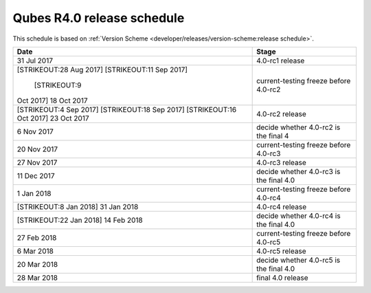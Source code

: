 ===========================
Qubes R4.0 release schedule
===========================

This schedule is based on :ref:`Version Scheme <developer/releases/version-scheme:release schedule>`.

+---------------+------------------------------------------------------+
| Date          | Stage                                                |
+===============+======================================================+
| 31 Jul 2017   | 4.0-rc1 release                                      |
+---------------+------------------------------------------------------+
| [STRIKEOUT:28 | current-testing freeze before 4.0-rc2                |
| Aug 2017]     |                                                      |
| \             |                                                      |
| [STRIKEOUT:11 |                                                      |
| Sep 2017]     |                                                      |
| \             |                                                      |
|  [STRIKEOUT:9 |                                                      |
| Oct 2017] 18  |                                                      |
| Oct 2017      |                                                      |
+---------------+------------------------------------------------------+
| [STRIKEOUT:4  | 4.0-rc2 release                                      |
| Sep 2017]     |                                                      |
| [STRIKEOUT:18 |                                                      |
| Sep 2017]     |                                                      |
| \             |                                                      |
| [STRIKEOUT:16 |                                                      |
| Oct 2017] 23  |                                                      |
| Oct 2017      |                                                      |
+---------------+------------------------------------------------------+
| 6 Nov 2017    | decide whether 4.0-rc2 is the final 4                |
+---------------+------------------------------------------------------+
| 20 Nov 2017   | current-testing freeze before 4.0-rc3                |
+---------------+------------------------------------------------------+
| 27 Nov 2017   | 4.0-rc3 release                                      |
+---------------+------------------------------------------------------+
| 11 Dec 2017   | decide whether 4.0-rc3 is the final 4.0              |
+---------------+------------------------------------------------------+
| 1 Jan 2018    | current-testing freeze before 4.0-rc4                |
+---------------+------------------------------------------------------+
| [STRIKEOUT:8  | 4.0-rc4 release                                      |
| Jan 2018] 31  |                                                      |
| Jan 2018      |                                                      |
+---------------+------------------------------------------------------+
| [STRIKEOUT:22 | decide whether 4.0-rc4 is the final 4.0              |
| Jan 2018] 14  |                                                      |
| Feb 2018      |                                                      |
+---------------+------------------------------------------------------+
| 27 Feb 2018   | current-testing freeze before 4.0-rc5                |
+---------------+------------------------------------------------------+
| 6 Mar 2018    | 4.0-rc5 release                                      |
+---------------+------------------------------------------------------+
| 20 Mar 2018   | decide whether 4.0-rc5 is the final 4.0              |
+---------------+------------------------------------------------------+
| 28 Mar 2018   | final 4.0 release                                    |
+---------------+------------------------------------------------------+
